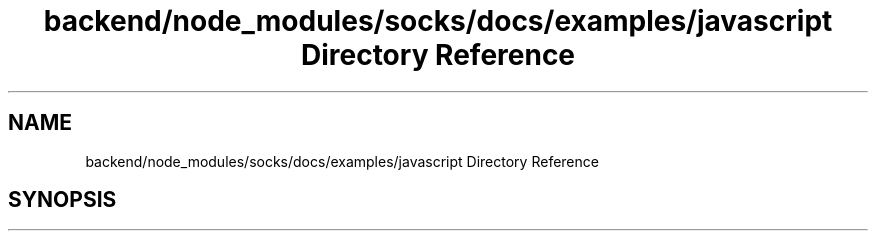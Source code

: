 .TH "backend/node_modules/socks/docs/examples/javascript Directory Reference" 3 "My Project" \" -*- nroff -*-
.ad l
.nh
.SH NAME
backend/node_modules/socks/docs/examples/javascript Directory Reference
.SH SYNOPSIS
.br
.PP

